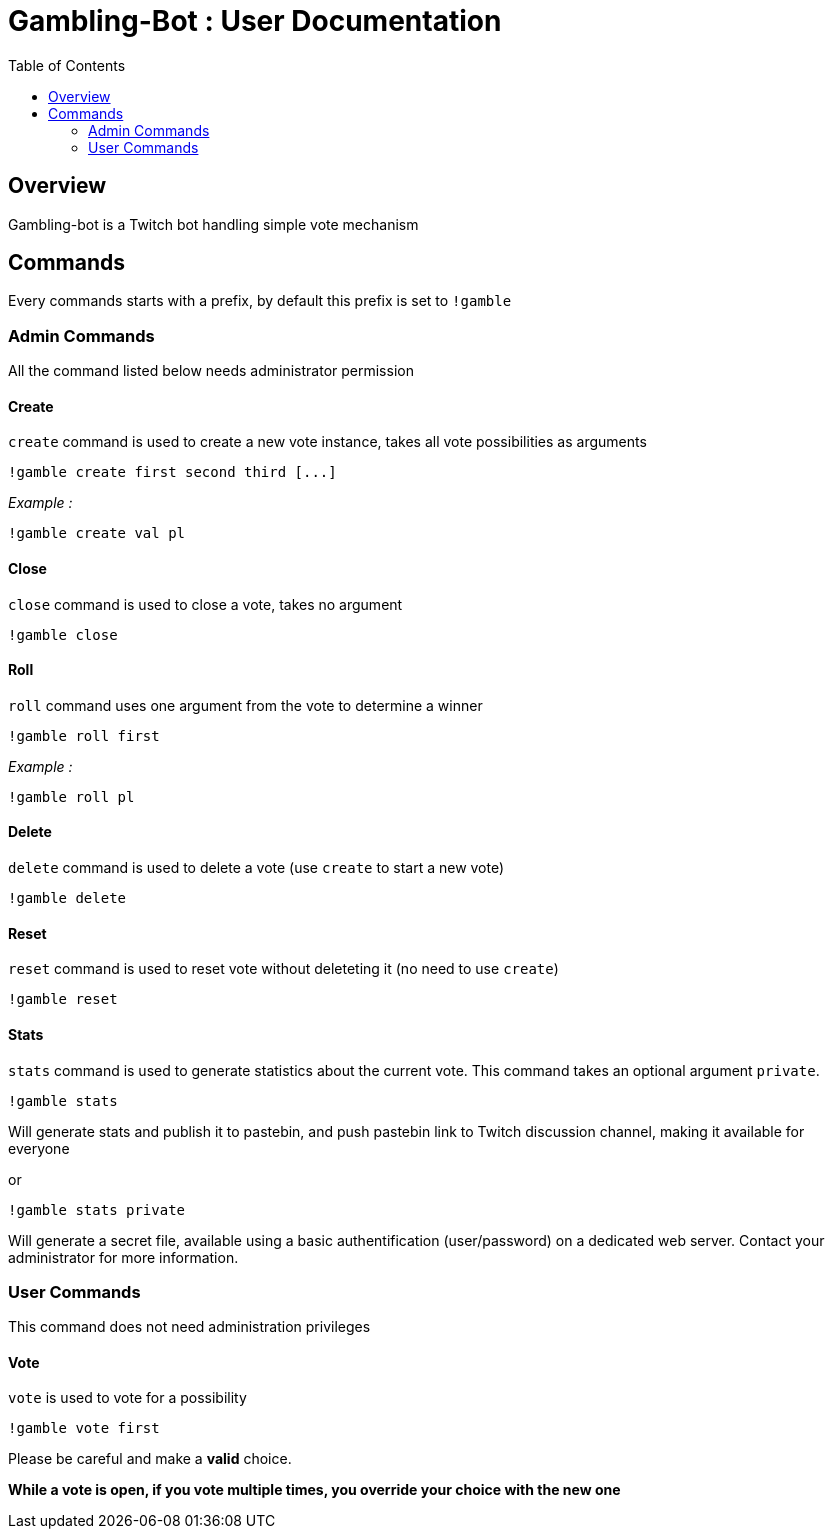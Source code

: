 = Gambling-Bot : User Documentation
:toc:

== Overview

Gambling-bot is a Twitch bot handling simple vote mechanism

== Commands

Every commands starts with a prefix, by default this prefix is set to `!gamble`

=== Admin Commands

All the command listed below needs administrator permission

==== Create

`create` command is used to create a new vote instance, takes all vote possibilities as arguments

 !gamble create first second third [...]

_Example :_

 !gamble create val pl

==== Close

`close` command is used to close a vote, takes no argument

 !gamble close

==== Roll

`roll` command uses one argument from the vote to determine a winner

 !gamble roll first

_Example :_

 !gamble roll pl

==== Delete

`delete` command is used to delete a vote (use `create` to start a new vote)

 !gamble delete

==== Reset

`reset` command is used to reset vote without deleteting it (no need to use `create`)

 !gamble reset

==== Stats

`stats` command is used to generate statistics about the current vote. This
command takes an optional argument `private`.

 !gamble stats

Will generate stats and publish it to pastebin, and push pastebin link to
Twitch discussion channel, making it available for everyone

or

 !gamble stats private

Will generate a secret file, available using a basic authentification
(user/password) on a dedicated web server. Contact your administrator for more
information.

=== User Commands

This command does not need administration privileges

==== Vote


`vote` is used to vote for a possibility

 !gamble vote first

Please be careful and make a **valid** choice.

**While a vote is open, if you vote multiple times, you override your choice with the new one**
